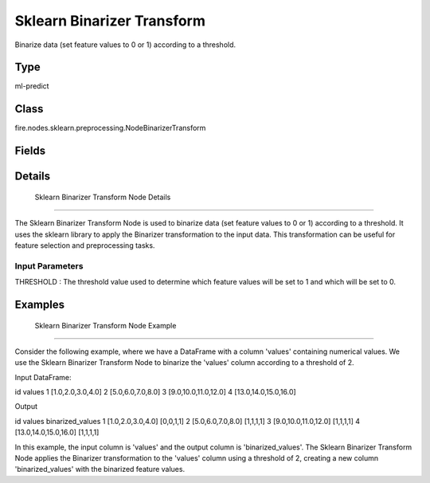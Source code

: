 Sklearn Binarizer Transform
=========== 

Binarize data (set feature values to 0 or 1) according to a threshold.

Type
--------- 

ml-predict

Class
--------- 

fire.nodes.sklearn.preprocessing.NodeBinarizerTransform

Fields
--------- 

.. list-table::
      :widths: 10 5 10
      :header-rows: 1

      * - Name
        - Title
        - Description


Details
-------


 Sklearn Binarizer Transform Node Details
+++++++++++++++

The Sklearn Binarizer Transform Node is used to binarize data (set feature values to 0 or 1) according to a threshold. It uses the sklearn library to apply the Binarizer transformation to the input data. This transformation can be useful for feature selection and preprocessing tasks.

Input Parameters
```````````````

THRESHOLD : The threshold value used to determine which feature values will be set to 1 and which will be set to 0.


Examples
-------


 Sklearn Binarizer Transform Node Example
+++++++++++++++

Consider the following example, where we have a DataFrame with a column 'values' containing numerical values. We use the Sklearn Binarizer Transform Node to binarize the 'values' column according to a threshold of 2.

Input DataFrame:

id values
1 [1.0,2.0,3.0,4.0]
2 [5.0,6.0,7.0,8.0]
3 [9.0,10.0,11.0,12.0]
4 [13.0,14.0,15.0,16.0]

Output

id values binarized_values
1 [1.0,2.0,3.0,4.0] [0,0,1,1]
2 [5.0,6.0,7.0,8.0] [1,1,1,1]
3 [9.0,10.0,11.0,12.0] [1,1,1,1]
4 [13.0,14.0,15.0,16.0] [1,1,1,1]

In this example, the input column is 'values' and the output column is 'binarized_values'. The Sklearn Binarizer Transform Node applies the Binarizer transformation to the 'values' column using a threshold of 2, creating a new column 'binarized_values' with the binarized feature values.
